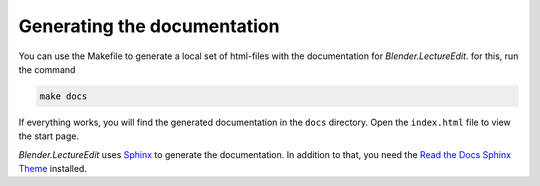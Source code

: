Generating the documentation
============================

You can use the Makefile to generate a local set of html-files with the documentation for *Blender.LectureEdit*.
for this, run the command

.. code-block::

   make docs

If everything works, you will find the generated documentation in the ``docs`` directory.
Open the ``index.html`` file to view the start page.

*Blender.LectureEdit* uses `Sphinx <https://www.sphinx-doc.org/>`_ to generate the documentation.
In addition to that, you need the `Read the Docs Sphinx Theme <https://sphinx-rtd-theme.readthedocs.io/>`_ installed.

